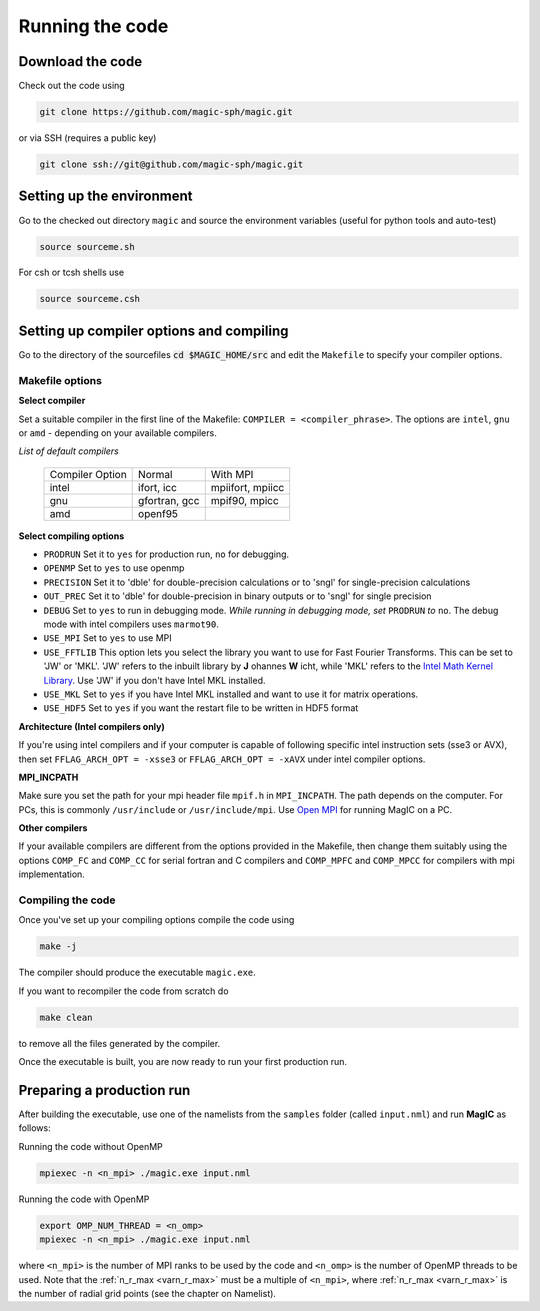Running the code
################

Download the code
=================

Check out the code using

.. code-block:: bash

 git clone https://github.com/magic-sph/magic.git

or via SSH (requires a public key)

.. code-block:: bash

 git clone ssh://git@github.com/magic-sph/magic.git

Setting up the environment
==========================

Go to the checked out directory ``magic`` and source the environment variables (useful for python tools and auto-test)

.. code-block:: bash
 
 source sourceme.sh

For csh or tcsh shells use

.. code-block:: csh
 
 source sourceme.csh

Setting up compiler options and compiling
=========================================

Go to the directory of the sourcefiles :code:`cd $MAGIC_HOME/src` and edit the ``Makefile`` to specify your compiler options.

Makefile options
----------------

**Select compiler**

Set a suitable compiler in the first line of the Makefile: ``COMPILER = <compiler_phrase>``. The options are ``intel``, ``gnu`` or ``amd`` - depending on your available compilers.

*List of default compilers*

  +-----------------+---------------+------------------+ 
  | Compiler Option |    Normal     |     With MPI     |
  +-----------------+---------------+------------------+
  | intel           | ifort, icc    | mpiifort, mpiicc |
  +-----------------+---------------+------------------+
  | gnu             | gfortran, gcc | mpif90, mpicc    |
  +-----------------+---------------+------------------+
  | amd             | openf95       |                  |
  +-----------------+---------------+------------------+

**Select compiling options**

* ``PRODRUN`` Set it to ``yes`` for production run, ``no`` for debugging.
* ``OPENMP``  Set to ``yes`` to use openmp
* ``PRECISION`` Set it to 'dble' for double-precision calculations or to 'sngl' for single-precision calculations
* ``OUT_PREC`` Set it to 'dble' for double-precision in binary outputs or to 'sngl' for single precision
* ``DEBUG``   Set to ``yes`` to run in debugging mode. *While running in debugging mode, set* ``PRODRUN`` *to* ``no``. The debug mode with intel compilers uses ``marmot90``. 
* ``USE_MPI`` Set to ``yes`` to use MPI
* ``USE_FFTLIB`` This option lets you select the library you want to use for Fast Fourier Transforms. This can be set to 'JW' or 'MKL'. 'JW' refers to the inbuilt library by **J** ohannes **W** icht, while 'MKL' refers to the `Intel Math Kernel Library <https://software.intel.com/en-us/intel-mkl>`_. Use 'JW' if you don't have Intel MKL installed.
* ``USE_MKL`` Set to ``yes`` if you have Intel MKL installed and want to use it for matrix operations.
* ``USE_HDF5`` Set to ``yes`` if you want the restart file to be written in HDF5 format

**Architecture (Intel compilers only)**

If you're using intel compilers and if your computer is capable of following specific intel instruction sets (sse3 or AVX), then set ``FFLAG_ARCH_OPT = -xsse3`` or ``FFLAG_ARCH_OPT = -xAVX`` under intel compiler options.

**MPI_INCPATH**

Make sure you set the path for your mpi header file ``mpif.h`` in ``MPI_INCPATH``. The path depends on the computer. For PCs, this is commonly ``/usr/include`` or ``/usr/include/mpi``. Use `Open MPI <http://www.open-mpi.de/>`_ for running MagIC on a PC.

**Other compilers**

If your available compilers are different from the options provided in the Makefile, then change them suitably using the options ``COMP_FC`` and ``COMP_CC`` for serial fortran and C compilers and ``COMP_MPFC`` and ``COMP_MPCC`` for compilers with mpi implementation.


Compiling the code
------------------

Once you've set up your compiling options compile the code using

.. code-block:: bash

   make -j

The compiler should produce the executable ``magic.exe``.

If you want to recompiler the code from scratch do

.. code-block:: bash

   make clean

to remove all the files generated by the compiler.

Once the executable is built, you are now ready to run your first production run.

Preparing a production run
==========================

After building the executable, use one of the namelists from the ``samples`` folder (called ``input.nml``) and run **MagIC** as follows:

Running the code without OpenMP
  
.. code-block:: bash

  mpiexec -n <n_mpi> ./magic.exe input.nml

Running the code with OpenMP
  
.. code-block:: bash

  export OMP_NUM_THREAD = <n_omp>
  mpiexec -n <n_mpi> ./magic.exe input.nml

where ``<n_mpi>`` is the number of MPI ranks to be used by the code and ``<n_omp>`` is the number of OpenMP threads to be used. Note that the :ref:`n_r_max <varn_r_max>` must be a multiple of ``<n_mpi>``, where :ref:`n_r_max <varn_r_max>` is the number of radial grid points (see the chapter on Namelist). 
